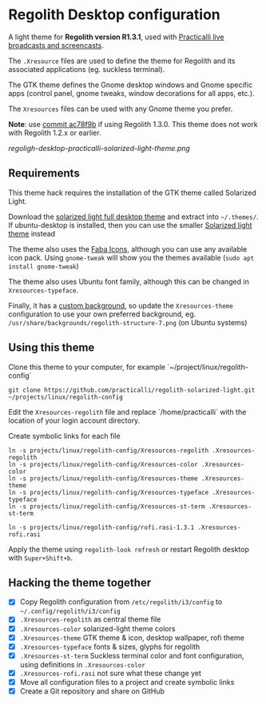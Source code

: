 * Regolith Desktop configuration

A light theme for *Regolith version R1.3.1*, used with [[https://practicalli.github.io/][Practicalli live broadcasts and screencasts]].

The =.Xresource= files are used to define the theme for Regolith and its associated applications (eg. suckless terminal).

The GTK theme defines the Gnome desktop windows and Gnome specific apps (control panel, gnome tweaks, window decorations for all apps, etc.).

The =Xresources= files can be used with any Gnome theme you prefer.

*Note*: use [[https://github.com/practicalli/regolith-solarized-light/commit/ac78f9bb0dc8d101ad7d6b5d55963bc005602ac0][commit ac78f9b]] if using Regolith 1.3.0.  This theme does not work with Regolith 1.2.x or earlier.

[[regoligh-desktop-practicalli-solarized-light-theme.png]]


** Requirements
   This theme hack requires the installation of the GTK theme called Solarized Light.

   Download the [[https://www.gnome-look.org/p/1309911/][solarized light full desktop theme]] and extract into =~/.themes/=. If ubuntu-desktop is installed, then you can use the smaller [[https://www.gnome-look.org/p/1312496/][Solarized light theme]] instead

   The theme also uses the [[https://snwh.org/moka/download][Faba Icons]], although you can use any available icon pack.  Using =gnome-tweak= will show you the themes available (=sudo apt install gnome-tweak=)

   The theme also uses Ubuntu font family, although this can be changed in =Xresources-typeface=.

   Finally, it has a [[https://github.com/practicalli/graphic-design/blob/master/practicalli-desktop-redux.png][custom background]], so update the =Xresources-theme= configuration to use your own preferred background, eg. =/usr/share/backgrounds/regolith-structure-7.png= (on Ubuntu systems)

** Using this theme
   Clone this theme to your computer, for example `~/project/linux/regolith-config`

#+BEGIN_SRC shell
git clone https://github.com/practicalli/regolith-solarized-light.git ~/projects/linux/regolith-config
#+END_SRC

   Edit the =Xresources-regolith= file and replace `/home/practicalli` with the location of your login account directory.

   Create symbolic links for each file

#+BEGIN_SRC shell
  ln -s projects/linux/regolith-config/Xresources-regolith .Xresources-regolith
  ln -s projects/linux/regolith-config/Xresources-color .Xresources-color
  ln -s projects/linux/regolith-config/Xresources-theme .Xresources-theme
  ln -s projects/linux/regolith-config/Xresources-typeface .Xresources-typeface
  ln -s projects/linux/regolith-config/Xresources-st-term .Xresources-st-term

  ln -s projects/linux/regolith-config/rofi.rasi-1.3.1 .Xresources-rofi.rasi
#+END_SRC

   Apply the theme using =regolith-look refresh= or restart Regolith desktop with =Super+Shift+b=.


** Hacking the theme together
 - [X] Copy Regolith configuration from =/etc/regolith/i3/config= to =~/.config/regolith/i3/config=
 - [X] =.Xresources-regolith= as central theme file
 - [X] =.Xresources-color= solarized-light theme colors
 - [X] =.Xresources-theme= GTK theme & icon, desktop wallpaper, rofi theme
 - [X] =.Xresources-typeface= fonts & sizes, glyphs for regolith
 - [X] =.Xresources-st-term= Suckless terminal color and font configuration, using definitions in =.Xresources-color=
 - [X] =.Xresources-rofi.rasi= not sure what these change yet
 - [X] Move all configuration files to a project and create symbolic links
 - [X] Create a Git repository and share on GitHub
